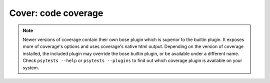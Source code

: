 Cover: code coverage
====================

.. note ::

   Newer versions of coverage contain their own bose plugin which is
   superior to the builtin plugin. It exposes more of coverage's
   options and uses coverage's native html output. Depending on the
   version of coverage installed, the included plugin may override the
   bose builtin plugin, or be available under a different name. Check
   ``psytests --help`` or ``psytests --plugins`` to find out which
   coverage plugin is available on your system.

.. autoplugin :: bose.plugins.cover
